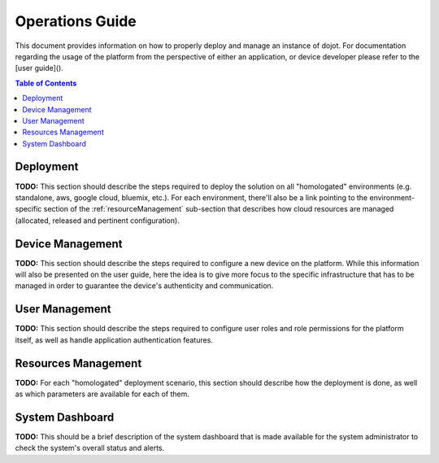 Operations Guide
================

This document provides information on how to properly deploy and manage an instance of dojot.
For documentation regarding the usage of the platform from the perspective of either an application,
or device developer please refer to the [user guide]().

.. contents:: Table of Contents
  :local:

.. _deployment:

Deployment
----------

**TODO:** This section should describe the steps required to deploy the solution on all "homologated" environments
(e.g. standalone, aws, google cloud, bluemix, etc.). For each environment, there'll also be a link
pointing to the environment-specific section of the :ref:`resourceManagement` sub-section that describes
how cloud resources are managed (allocated, released and pertinent configuration).

.. _deviceManagement:

Device Management
-----------------

**TODO:** This section should describe the steps required to configure a new device on the platform. While this
information will also be presented on the user guide, here the idea is to give more focus to the
specific infrastructure that has to be managed in order to guarantee the device's authenticity and
communication.

.. _userManagement:

User Management
---------------

**TODO:** This section should describe the steps required to configure user roles and role permissions for the
platform itself, as well as handle application authentication features.

.. _resourceManagement:

Resources Management
--------------------

**TODO:** For each "homologated" deployment scenario, this section should describe how the deployment is done,
as well as which parameters are available for each of them.

.. _systemDashboard:

System Dashboard
----------------

**TODO:** This should be a brief description of the system dashboard that is made available for the system
administrator to check the system's overall status and alerts.
